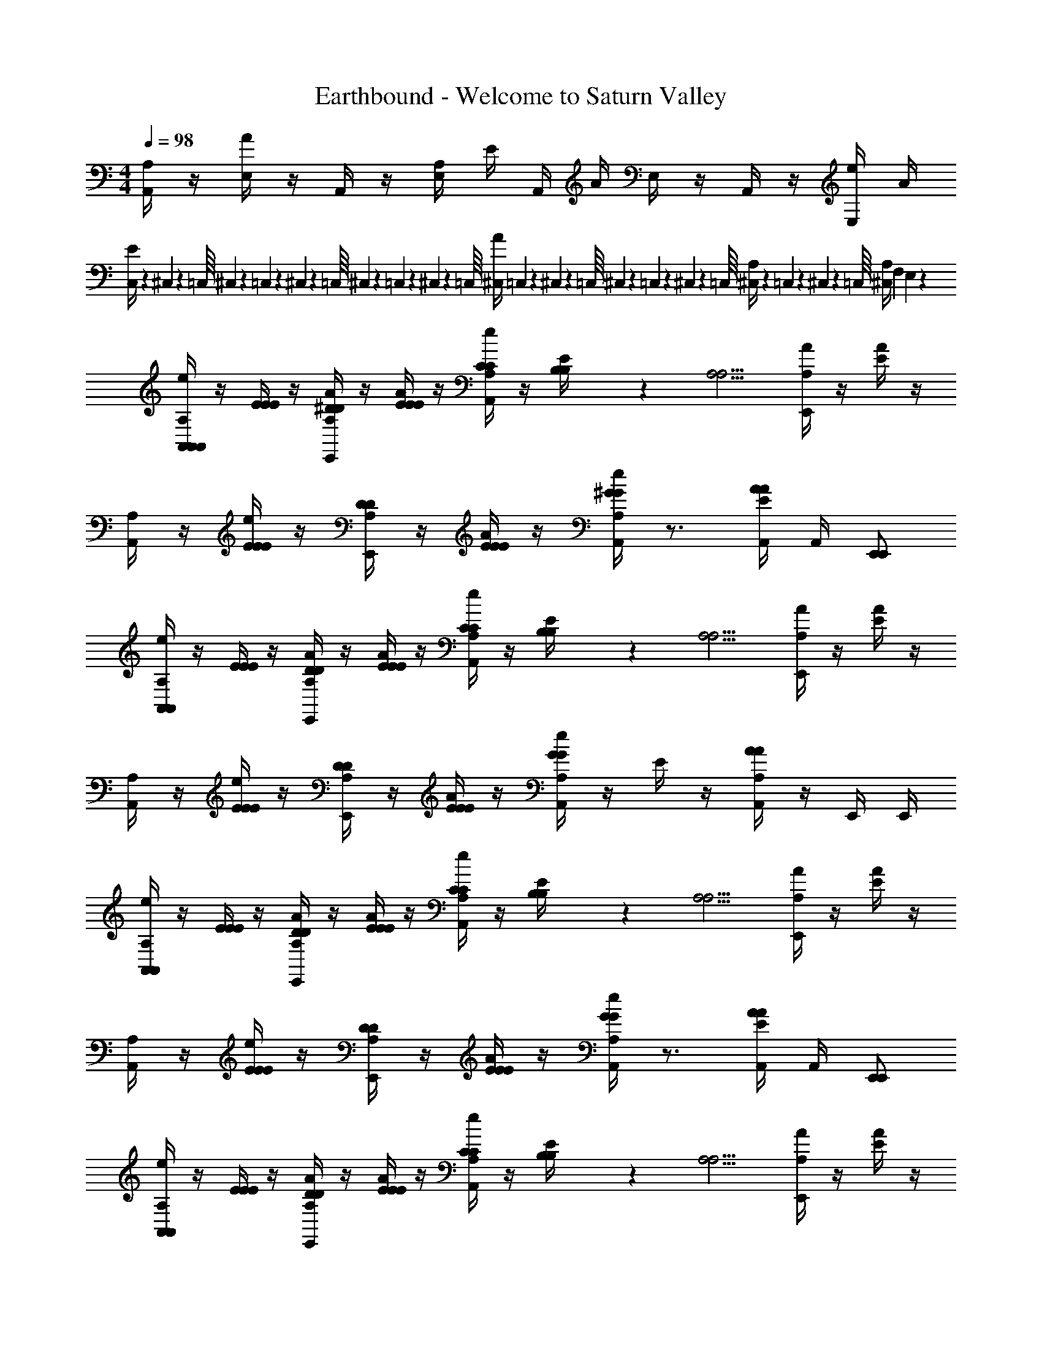 X: 1
T: Earthbound - Welcome to Saturn Valley
Z: ABC Generated by Starbound Composer v0.8.6
L: 1/4
M: 4/4
Q: 1/4=98
K: C
[A,,/4A,/4] z/4 [E,/4A/4] z/4 A,,/4 z/4 [E,/4A,/4] E/4 A,,/4 A/4 E,/4 z/4 A,,/4 z/4 [E,/4e/4] A/4 
[C,/9E/4] z/72 ^C,3/56 z/112 =C,/16 ^C,/20 z/80 =C,5/112 z/56 ^C,3/56 z/112 =C,/16 ^C,/20 z/80 =C,7/144 z/72 ^C,3/56 z/112 =C,/16 [^C,/4A/4] =C,/9 z/72 ^C,3/56 z/112 =C,/16 ^C,/20 z/80 =C,5/112 z/56 ^C,3/56 z/112 =C,/16 [^C,/20A,/4] z/80 =C,7/144 z/72 ^C,3/56 z/112 =C,/16 [^C,/4A,/4] F, E,8/9 z/9 
[A,,/4A,,/4A,,/4A,/4e/4] z/4 [E/4E/4E/4] z/4 [^D/4E,,/4A,/4D/4A/4] z/4 [E/4E/4E/4A/4] z/4 [C/4A,,/4A,/4C/4e/4] z/4 [B,/6B,/6E/4] z/12 [z/4A,5/4A,5/4] [E,,/4A,/4A/4] z/4 [E/4A/4] z/4 
[A,,/4A,/4] z/4 [E/4E/4E/4e/4] z/4 [D/4E,,/4A,/4D/4] z/4 [E/4E/4E/4A/4] z/4 [A,,/4A,/4e/4^GG] z3/4 [A,,/4A/4E/4A/4] A,,/4 [E,,/E,,/] 
[A,,/4A,,/4A,/4e/4] z/4 [E/4E/4E/4] z/4 [D/4E,,/4A,/4D/4A/4] z/4 [E/4E/4E/4A/4] z/4 [C/4A,,/4A,/4C/4e/4] z/4 [B,/6B,/6E/4] z/12 [z/4A,5/4A,5/4] [E,,/4A,/4A/4] z/4 [E/4A/4] z/4 
[A,,/4A,/4] z/4 [E/4E/4E/4e/4] z/4 [D/4E,,/4A,/4D/4] z/4 [E/4E/4E/4A/4] z/4 [A,,/4A,/4e/4GG] z/4 E/4 z/4 [A,,/4A/4A,/4A/4] z/4 E,,/4 E,,/4 
[A,,/4A,,/4A,/4e/4] z/4 [E/4E/4E/4] z/4 [D/4E,,/4A,/4D/4A/4] z/4 [E/4E/4E/4A/4] z/4 [C/4A,,/4A,/4C/4e/4] z/4 [B,/6B,/6E/4] z/12 [z/4A,5/4A,5/4] [E,,/4A,/4A/4] z/4 [E/4A/4] z/4 
[A,,/4A,/4] z/4 [E/4E/4E/4e/4] z/4 [D/4E,,/4A,/4D/4] z/4 [E/4E/4E/4A/4] z/4 [A,,/4A,/4e/4GG] z3/4 [A,,/4A/4E/4A/4] A,,/4 [E,,/E,,/] 
[A,,/4A,,/4A,/4e/4] z/4 [E/4E/4E/4] z/4 [D/4E,,/4A,/4D/4A/4] z/4 [E/4E/4E/4A/4] z/4 [C/4A,,/4A,/4C/4e/4] z/4 [B,/6B,/6E/4] z/12 [z/4A,5/4A,5/4] [E,,/4A,/4A/4] z/4 [E/4A/4] z/4 
[A,,/4A,/4] z/4 [E/4E/4E/4e/4] z/4 [C/4E,,/4A,/4C/4] z/4 [B,/4E/4B,/4A/4] z/4 [A,,/4A,/4e/4A,A,] z/4 [E/4E,/E,,/E,,/] z/4 [A,/4A,,,3/4A,,,3/4A,,] z3/4 
[=D/6d/6^F/6D,/4D,,5/4] z/12 [E/6e/6E/6] z/12 [D/6d/6F/6] z/12 [E/6e/6E/6] z/12 [D/6d/6F/6] z/3 [E/6e/6=G/6A,,/4A,,/4] z/3 [D/6d/6F/6D,/4D,,5/4] z/12 [E/6e/6E/6] z/12 [D/6d/6F/6] z/12 [E/6e/6E/6] z/12 [D/6d/6F/6] z/3 [E/6e/6C/6A,,/4A,,/4] z/3 
[D/6d/6F/6D,/4D,,5/4] z/12 [E/6e/6E/6] z/12 [D/6d/6F/6] z/12 [E/6e/6E/6] z/12 [D/6d/6F/6] z/3 [E/6e/6G/6A,,/4A,,/4] z/3 [D/6d/6F/6D,/4D,,5/4] z/12 [E/6e/6E/6] z/12 [D/6d/6F/6] z/12 [E/6e/6E/6] z/12 [D/6d/6F/6] z/3 [E/6e/6C/6A,,/4A,,/4] z/3 
[D/6d/6F/6D,/4D,/4D,/4D/4] z/12 [E/6e/6E/6E,/4] z/12 [D/6d/6F/6A,,/4A,,/4A,,/4A,/4] z/12 [E/6e/6E/6A,,/4] z/12 [F/6D,/4D,/4D,/4D/4D5/14d5/14] z5/6 [^D/6^d/6G/6^D,/4D,/4D,/4D/4] z/12 [=F/6f/6F/6F,/4] z/12 [D/6d/6G/6_B,,/4B,,/4B,,/4_B,/4] z/12 [F/6f/6F/6B,,/4] z/12 [G/6D,/4D,/4D,/4D/4D5/14d5/14] z5/6 
[=D/6=d/6^F/6=D,/4D,/4D,/4D/4] z/12 [E/6e/6E/6E,/4] z/12 [D/6d/6F/6A,,/4A,,/4A,,/4A,/4] z/12 [E/6e/6E/6A,,/4] z/12 [D/6d/6F/6D,/4D,/4D,/4D/4] z/3 [D/6d/6D,/4A,,/4A,,/4D/4] z/3 [E/4E,3/4E,,3/4E,,3/4E3/4e3/4E3/4] z3/4 [E/4E,3/4E,3/4E,3/4E3/4e3/4E3/4] z3/4 
[A,,/4e/4A,6] z/4 a/ [E,,/4A/4] z/4 [A/4a/] z/4 [A,,/4e/4] z/4 a/ [E,,/4A/4] z/4 [A/4a/] z/4 
A,,/4 z/4 e/4 z/4 E,,/4 z/4 A/4 z/4 [A,,/4e/4] z3/4 A,,/4 A,,/4 E,,/4 z/4 
[A,,/4E,/4A,,/4E/4E,/4e/4] [^D,/6^D/6D,/6] z/12 [E,/4E/4E,/4] [D,/6D/6D,/6] z/12 [E,/4E,,/4E/4E,/4A/4] z/4 [G,/4G/4G,/4A/4] z/4 [^F,/4A,,/4F/4F,/4e/4] [E,/6E/6E,/6] z/12 [F,/4F/4F,/4] [E,/6E/6E,/6] z/12 [F,/4E,,/4F/4F,/4A/4] z/4 [A,/4A/4A,/4A/4] z/4 
[G,/4A,,/4G/4G,/4] [F,/6F/6F,/6] z/12 [G,/4G/4G,/4e/4] [F,/6F/6F,/6] z/12 [G,/4E,,/4G/4G,/4] z/4 [=B,/4B/4B,/4A/4] z/4 [A,,/4e/4A,2A2A,2] z3/4 A,,/4 z/4 [E,,/4E,/4] [E,,/4E,/4] 
[A,,/4A,,/4A,,/4A,/4e/4] z/4 [E/4E/4E/4] z/4 [D/4E,,/4A,/4D/4A/4] z/4 [E/4E/4E/4A/4] z/4 [C/4A,,/4A,/4C/4e/4] z/4 [B,/6B,/6E/4] z/12 [z/4A,5/4A,5/4] [E,,/4A,/4A/4] z/4 [E/4A/4] z/4 
[A,,/4A,/4] z/4 [E/4E/4E/4e/4] z/4 [D/4E,,/4A,/4D/4] z/4 [E/4E/4E/4A/4] z/4 [A,,/4A,/4e/4^GG] z3/4 [A,,/4A/4E/4A/4] A,,/4 [E,,/E,,/] 
[A,,/4A,,/4A,/4e/4] z/4 [E/4E/4E/4] z/4 [D/4E,,/4A,/4D/4A/4] z/4 [E/4E/4E/4A/4] z/4 [C/4A,,/4A,/4C/4e/4] z/4 [B,/6B,/6E/4] z/12 [z/4A,5/4A,5/4] [E,,/4A,/4A/4] z/4 [E/4A/4] z/4 
[A,,/4A,/4] z/4 [E/4E/4E/4e/4] z/4 [D/4E,,/4A,/4D/4] z/4 [E/4E/4E/4A/4] z/4 [A,,/4A,/4e/4GG] z/4 E/4 z/4 [A,,/4A/4A,/4A/4] z/4 E,,/4 E,,/4 
[A,,/4A,,/4A,/4e/4] z/4 [E/4E/4E/4] z/4 [D/4E,,/4A,/4D/4A/4] z/4 [E/4E/4E/4A/4] z/4 [C/4A,,/4A,/4C/4e/4] z/4 [B,/6B,/6E/4] z/12 [z/4A,5/4A,5/4] [E,,/4A,/4A/4] z/4 [E/4A/4] z/4 
[A,,/4A,/4] z/4 [E/4E/4E/4e/4] z/4 [D/4E,,/4A,/4D/4] z/4 [E/4E/4E/4A/4] z/4 [A,,/4A,/4e/4GG] z3/4 [A,,/4A/4E/4A/4] A,,/4 [E,,/E,,/] 
[A,,/4A,,/4A,/4e/4] z/4 [E/4E/4E/4] z/4 [D/4E,,/4A,/4D/4A/4] z/4 [E/4E/4E/4A/4] z/4 [C/4A,,/4A,/4C/4e/4] z/4 [B,/6B,/6E/4] z/12 [z/4A,5/4A,5/4] [E,,/4A,/4A/4] z/4 [E/4A/4] z/4 
[A,,/4A,/4] z/4 [E/4E/4E/4e/4] z/4 [C/4E,,/4A,/4C/4] z/4 [B,/4E/4B,/4A/4] z/4 [A,,/4A,/4e/4A,A,] z/4 [E/4E,/E,,/E,,/] z/4 [A,/4A,,,3/4A,,,3/4A,,] z3/4 
[=D/6d/6F/6=D,/4D,,5/4] z/12 [E/6e/6E/6] z/12 [D/6d/6F/6] z/12 [E/6e/6E/6] z/12 [D/6d/6F/6] z/3 [E/6e/6=G/6A,,/4A,,/4] z/3 [D/6d/6F/6D,/4D,,5/4] z/12 [E/6e/6E/6] z/12 [D/6d/6F/6] z/12 [E/6e/6E/6] z/12 [D/6d/6F/6] z/3 [E/6e/6C/6A,,/4A,,/4] z/3 
[D/6d/6F/6D,/4D,,5/4] z/12 [E/6e/6E/6] z/12 [D/6d/6F/6] z/12 [E/6e/6E/6] z/12 [D/6d/6F/6] z/3 [E/6e/6G/6A,,/4A,,/4] z/3 [D/6d/6F/6D,/4D,,5/4] z/12 [E/6e/6E/6] z/12 [D/6d/6F/6] z/12 [E/6e/6E/6] z/12 [D/6d/6F/6] z/3 [E/6e/6C/6A,,/4A,,/4] z/3 
[D/6d/6F/6D,/4D,/4D,/4D/4] z/12 [E/6e/6E/6E,/4] z/12 [D/6d/6F/6A,,/4A,,/4A,,/4A,/4] z/12 [E/6e/6E/6A,,/4] z/12 [F/6D,/4D,/4D,/4D/4D5/14d5/14] z5/6 [^D/6^d/6G/6^D,/4D,/4D,/4D/4] z/12 [=F/6f/6F/6=F,/4] z/12 [D/6d/6G/6B,,/4B,,/4B,,/4_B,/4] z/12 [F/6f/6F/6B,,/4] z/12 [G/6D,/4D,/4D,/4D/4D5/14d5/14] z5/6 
[=D/6=d/6^F/6=D,/4D,/4D,/4D/4] z/12 [E/6e/6E/6E,/4] z/12 [D/6d/6F/6A,,/4A,,/4A,,/4A,/4] z/12 [E/6e/6E/6A,,/4] z/12 [D/6d/6F/6D,/4D,/4D,/4D/4] z/3 [D/6d/6D,/4A,,/4A,,/4D/4] z/3 [E/4E,3/4E,,3/4E,,3/4E3/4e3/4E3/4] z3/4 [E/4E,3/4E,3/4E,3/4E3/4e3/4E3/4] z3/4 
[A,,/4e/4A,6] z/4 a/ [E,,/4A/4] z/4 [A/4a/] z/4 [A,,/4e/4] z/4 a/ [E,,/4A/4] z/4 [A/4a/] z/4 
A,,/4 z/4 e/4 z/4 E,,/4 z/4 A/4 z/4 [A,,/4e/4] z3/4 A,,/4 A,,/4 E,,/4 z/4 
[A,,/4E,/4A,,/4E/4E,/4e/4] [^D,/6^D/6D,/6] z/12 [E,/4E/4E,/4] [D,/6D/6D,/6] z/12 [E,/4E,,/4E/4E,/4A/4] z/4 [G,/4G/4G,/4A/4] z/4 [^F,/4A,,/4F/4F,/4e/4] [E,/6E/6E,/6] z/12 [F,/4F/4F,/4] [E,/6E/6E,/6] z/12 [F,/4E,,/4F/4F,/4A/4] z/4 [A,/4A/4A,/4A/4] z/4 
[G,/4A,,/4G/4G,/4] [F,/6F/6F,/6] z/12 [G,/4G/4G,/4e/4] [F,/6F/6F,/6] z/12 [G,/4E,,/4G/4G,/4] z/4 [=B,/4B/4B,/4A/4] z/4 [A,,/4e/4A,2A2A,2] z3/4 A,,/4 z/4 [E,,/4E,/4] [E,,/4E,/4] 
[A,,/4A,,/4A,,/4A,/4e/4] z/4 [E/4E/4E/4] z/4 [D/4E,,/4A,/4D/4A/4] z/4 [E/4E/4E/4A/4] z/4 [C/4A,,/4A,/4C/4e/4] z/4 [B,/6B,/6E/4] z/12 [z/4A,5/4A,5/4] [E,,/4A,/4A/4] z/4 [E/4A/4] z/4 
[A,,/4A,/4] z/4 [E/4E/4E/4e/4] z/4 [D/4E,,/4A,/4D/4] z/4 [E/4E/4E/4A/4] z/4 [A,,/4A,/4e/4^GG] z3/4 [A,,/4A/4E/4A/4] A,,/4 [E,,/E,,/] 
[A,,/4A,,/4A,/4e/4] z/4 [E/4E/4E/4] z/4 [D/4E,,/4A,/4D/4A/4] z/4 [E/4E/4E/4A/4] z/4 [C/4A,,/4A,/4C/4e/4] z/4 [B,/6B,/6E/4] z/12 [z/4A,5/4A,5/4] [E,,/4A,/4A/4] z/4 [E/4A/4] z/4 
[A,,/4A,/4] z/4 [E/4E/4E/4e/4] z/4 [D/4E,,/4A,/4D/4] z/4 [E/4E/4E/4A/4] z/4 [A,,/4A,/4e/4GG] z/4 E/4 z/4 [A,,/4A/4A,/4A/4] z/4 E,,/4 E,,/4 
[A,,/4A,,/4A,/4e/4] z/4 [E/4E/4E/4] z/4 [D/4E,,/4A,/4D/4A/4] z/4 [E/4E/4E/4A/4] z/4 [C/4A,,/4A,/4C/4e/4] z/4 [B,/6B,/6E/4] z/12 [z/4A,5/4A,5/4] [E,,/4A,/4A/4] z/4 [E/4A/4] z/4 
[A,,/4A,/4] z/4 [E/4E/4E/4e/4] z/4 [D/4E,,/4A,/4D/4] z/4 [E/4E/4E/4A/4] z/4 [A,,/4A,/4e/4GG] z3/4 [A,,/4A/4E/4A/4] A,,/4 [E,,/E,,/] 
[A,,/4A,,/4A,/4e/4] z/4 [E/4E/4E/4] z/4 [D/4E,,/4A,/4D/4A/4] z/4 [E/4E/4E/4A/4] z/4 [C/4A,,/4A,/4C/4e/4] z/4 [B,/6B,/6E/4] z/12 [z/4A,5/4A,5/4] [E,,/4A,/4A/4] z/4 [E/4A/4] z/4 
[A,,/4A,/4] z/4 [E/4E/4E/4e/4] z/4 [C/4E,,/4A,/4C/4] z/4 [B,/4E/4B,/4A/4] z/4 [A,,/4A,/4e/4A,A,] z/4 [E/4E,/E,,/E,,/e/E/] z/4 [A,/4A,,,3/4A,,,3/4a3/4A3/4A,,] 
